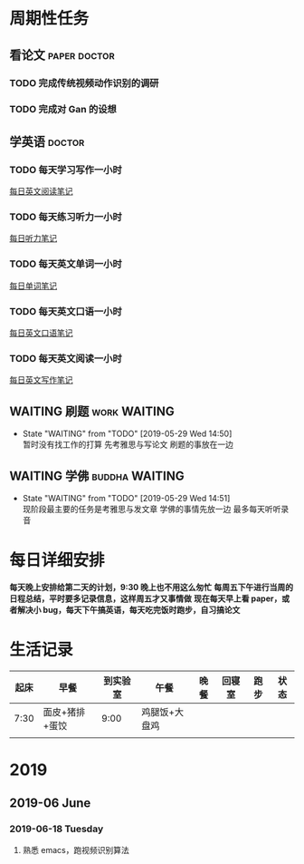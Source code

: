 * 周期性任务
** 看论文                                                :paper:doctor:
*** TODO 完成传统视频动作识别的调研
*** TODO 完成对 Gan 的设想
** 学英语                                                       :doctor:
*** TODO 每天学习写作一小时
    DEADLINE: <2019-08-23 Fri> SCHEDULED: <2019-05-29 Wed  12:30 .+1d>
     [[file:~/Emacs_files/Note/NecessarySkills/IELTS.org][每日英文阅读笔记]] 
*** TODO 每天练习听力一小时
    DEADLINE: <2019-08-23 Sat> SCHEDULED: <2019-05-29 Wed  13:30 .+1d>
     [[file:~/Emacs_files/Note/NecessarySkills/IELTS.org][每日听力笔记]] 
*** TODO 每天英文单词一小时
    DEADLINE: <2019-08-23 Sat> SCHEDULED: <2019-05-29 Wed 14:30 .+1d>
     [[file:~/Emacs_files/Note/NecessarySkills/IELTS.org][每日单词笔记]] 
*** TODO 每天英文口语一小时
    DEADLINE: <2019-08-23 Sat> SCHEDULED: <2019-05-29 Wed 16:30. +1d>
     [[file:~/Emacs_files/Note/NecessarySkills/IELTS.org][每日英文口语笔记]] 
*** TODO 每天英文阅读一小时
    DEADLINE: <2019-08-23 Sat> SCHEDULED: <2019-05-29 Wed 16:30. +1d>
     [[file:~/Emacs_files/Note/NecessarySkills/IELTS.org][每日英文写作笔记]] 
** WAITING 刷题                                                :work:WAITING:
   - State "WAITING"    from "TODO"       [2019-05-29 Wed 14:50] \\
     暂时没有找工作的打算 
     先考雅思与写论文 
     刷题的事放在一边
** WAITING 学佛                                              :buddha:WAITING:
   - State "WAITING"    from "TODO"       [2019-05-29 Wed 14:51] \\
     现阶段最主要的任务是考雅思与发文章
     学佛的事情先放一边
     最多每天听听录音
* 每日详细安排
  *每天晚上安排给第二天的计划，9:30 晚上也不用这么匆忙*
  *每周五下午进行当周的日程总结，平时要多记录信息，这样周五才又事情做*
  *现在每天早上看 paper，或者解决小 bug，每天下午搞英语，每天吃完饭时跑步，自习搞论文*
* 生活记录
| 起床 | 早餐           | 到实验室 | 午餐          | 晚餐 | 回寝室 | 跑步 | 状态 |
|------+----------------+----------+---------------+------+--------+------+------|
| 7:30 | 面皮+猪排+蛋饺 |     9:00 | 鸡腿饭+大盘鸡 |      |        |      |      |
|      |                |          |               |      |        |      |      |
* 2019
** 2019-06 June
*** 2019-06-18 Tuesday
****  熟悉 emacs，跑视频识别算法

